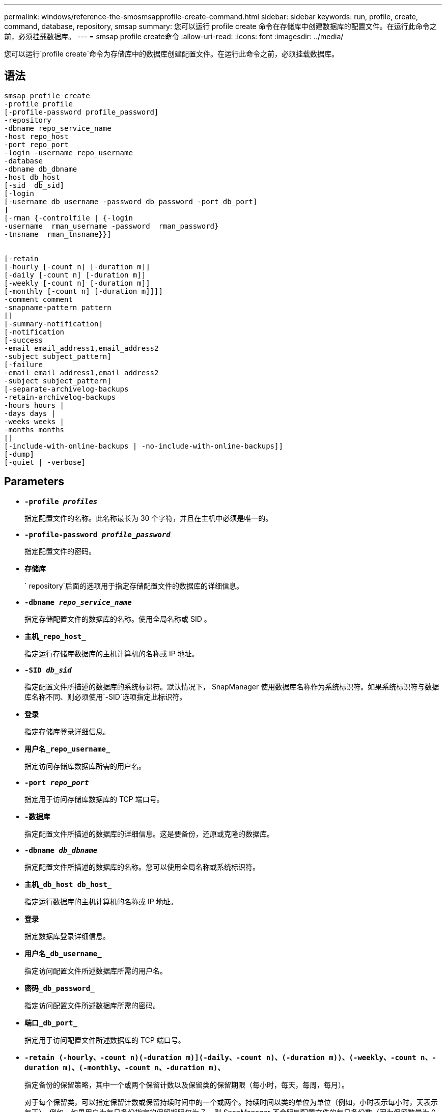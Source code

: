---
permalink: windows/reference-the-smosmsapprofile-create-command.html 
sidebar: sidebar 
keywords: run, profile, create, command, database, repository, smsap 
summary: 您可以运行 profile create 命令在存储库中创建数据库的配置文件。在运行此命令之前，必须挂载数据库。 
---
= smsap profile create命令
:allow-uri-read: 
:icons: font
:imagesdir: ../media/


[role="lead"]
您可以运行`profile create`命令为存储库中的数据库创建配置文件。在运行此命令之前，必须挂载数据库。



== 语法

[listing]
----

smsap profile create
-profile profile
[-profile-password profile_password]
-repository
-dbname repo_service_name
-host repo_host
-port repo_port
-login -username repo_username
-database
-dbname db_dbname
-host db_host
[-sid  db_sid]
[-login
[-username db_username -password db_password -port db_port]
]
[-rman {-controlfile | {-login
-username  rman_username -password  rman_password}
-tnsname  rman_tnsname}}]


[-retain
[-hourly [-count n] [-duration m]]
[-daily [-count n] [-duration m]]
[-weekly [-count n] [-duration m]]
[-monthly [-count n] [-duration m]]]]
-comment comment
-snapname-pattern pattern
[]
[-summary-notification]
[-notification
[-success
-email email_address1,email_address2
-subject subject_pattern]
[-failure
-email email_address1,email_address2
-subject subject_pattern]
[-separate-archivelog-backups
-retain-archivelog-backups
-hours hours |
-days days |
-weeks weeks |
-months months
[]
[-include-with-online-backups | -no-include-with-online-backups]]
[-dump]
[-quiet | -verbose]
----


== Parameters

* *`-profile _profiles_`*
+
指定配置文件的名称。此名称最长为 30 个字符，并且在主机中必须是唯一的。

* *`-profile-password _profile_password_`*
+
指定配置文件的密码。

* *`存储库`*
+
` repository`后面的选项用于指定存储配置文件的数据库的详细信息。

* *`-dbname _repo_service_name_`*
+
指定存储配置文件的数据库的名称。使用全局名称或 SID 。

* *`主机_repo_host_`*
+
指定运行存储库数据库的主机计算机的名称或 IP 地址。

* *`-SID _db_sid_`*
+
指定配置文件所描述的数据库的系统标识符。默认情况下， SnapManager 使用数据库名称作为系统标识符。如果系统标识符与数据库名称不同、则必须使用`-SID`选项指定此标识符。

* *`登录`*
+
指定存储库登录详细信息。

* *`用户名_repo_username_`*
+
指定访问存储库数据库所需的用户名。

* *`-port _repo_port_`*
+
指定用于访问存储库数据库的 TCP 端口号。

* *`-数据库`*
+
指定配置文件所描述的数据库的详细信息。这是要备份，还原或克隆的数据库。

* *`-dbname _db_dbname_`*
+
指定配置文件所描述的数据库的名称。您可以使用全局名称或系统标识符。

* *`主机_db_host db_host_`*
+
指定运行数据库的主机计算机的名称或 IP 地址。

* *`登录`*
+
指定数据库登录详细信息。

* *`用户名_db_username_`*
+
指定访问配置文件所述数据库所需的用户名。

* *`密码_db_password_`*
+
指定访问配置文件所述数据库所需的密码。

* *`端口_db_port_`*
+
指定用于访问配置文件所述数据库的 TCP 端口号。

* *`-retain (-hourly、-count n)(-duration m)](-daily、-count n)、(-duration m))、(-weekly、-count n、-duration m)、(-monthly、-count n、-duration m)、`*
+
指定备份的保留策略，其中一个或两个保留计数以及保留类的保留期限（每小时，每天，每周，每月）。

+
对于每个保留类，可以指定保留计数或保留持续时间中的一个或两个。持续时间以类的单位为单位（例如，小时表示每小时，天表示每天）。例如，如果用户为每日备份指定的保留期限仅为 7 ，则 SnapManager 不会限制配置文件的每日备份数（因为保留数量为 0 ），但 SnapManager 会自动删除 7 天前创建的每日备份。

* *`-comment _comation_comation_`*
+
指定用于描述配置文件域的配置文件的注释。

* *`-snapname-pattern _pattern_`*
+
指定 Snapshot 副本的命名模式。您还可以在所有 Snapshot 副本名称中包括自定义文本，例如，用于高可用性操作的 HAOPS 。您可以在创建配置文件时或创建配置文件后更改 Snapshot 副本命名模式。更新后的模式仅适用于尚未创建的 Snapshot 副本。已存在的 Snapshot 副本会保留先前的 Snapname 模式。您可以在模式文本中使用多个变量。

* *`摘要通知`*
+
指定为新配置文件启用摘要电子邮件通知。

* *`通知-success电子邮件_e-mail_address1、电子邮件地址s2_-Subject _Subject_Pattern_`*
+
指定为新配置文件启用电子邮件通知，以便在 SnapManager 操作成功时收件人可以收到电子邮件。您必须为新配置文件输入一个或多个电子邮件地址以发送电子邮件警报，并输入电子邮件主题模式。

+
您还可以为新配置文件包含自定义主题文本。您可以在创建配置文件时或创建配置文件后更改主题文本。更新后的主题仅适用于未发送的电子邮件。您可以对电子邮件主题使用多个变量。

* *`通知-failure -email _e-mail_address1、e-mailaddress2_-Subject _Subject_Pattern_`*
+
指定为新配置文件启用电子邮件通知，以便在 SnapManager 操作失败时收件人可以接收电子邮件。您必须为新配置文件输入一个或多个电子邮件地址以发送电子邮件警报，并输入电子邮件主题模式。

+
您还可以为新配置文件包含自定义主题文本。您可以在创建配置文件时或创建配置文件后更改主题文本。更新后的主题仅适用于未发送的电子邮件。您可以对电子邮件主题使用多个变量。

* *`-separate—archivelog-backups`*
+
指定归档日志备份与数据文件备份分开。这是一个可选参数，您可以在创建配置文件时提供。使用此选项分离备份后，您可以执行仅数据文件备份或仅归档日志备份。

* *`-retain-archivelog-backups -hours _hours____-天_天__-周_周__-月_月_月_`*
+
指定根据归档日志保留期限（每小时，每天，每周，每月）保留归档日志备份。

* *`-静默`*
+
在控制台中仅显示错误消息。默认情况下会显示错误和警告消息。

* *`-详细`*
+
在控制台中显示错误，警告和信息性消息。

* *`包含-联机备份`*
+
指定归档日志备份与联机数据库备份一起包含。

* *`-no-include-with -online backups`*
+
指定归档日志备份不会与联机数据库备份一起包含。

* *`转储`*
+
指定在成功执行配置文件创建操作后收集转储文件。





== 示例

以下示例显示了使用每小时保留策略和电子邮件通知创建配置文件的过程：

[listing]
----
smsap profile create -profile test_rbac -profile-password netapp -repository -dbname SMSAPREP -host hostname.org.com -port 1521 -login -username smsaprep -database -dbname RACB -host saal -sid racb1 -login -username sys -password netapp -port 1521 -rman -controlfile -retain -hourly -count 30 -verbose
Operation Id [8abc01ec0e78ebda010e78ebe6a40005] succeeded.
----